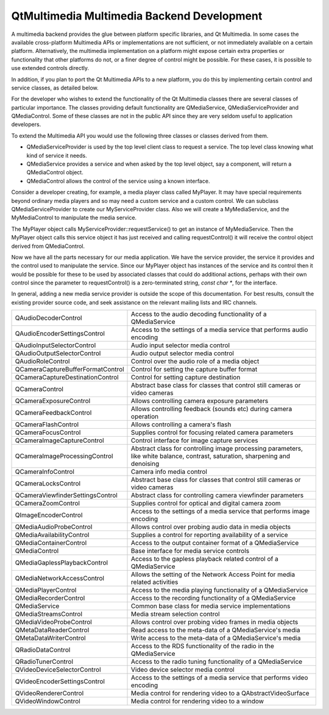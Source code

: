 .. _sdk_qtmultimedia_multimedia_backend_development:

QtMultimedia Multimedia Backend Development
===========================================



A multimedia backend provides the glue between platform specific libraries, and Qt Multimedia. In some cases the available cross-platform Multimedia APIs or implementations are not sufficient, or not immediately available on a certain platform. Alternatively, the multimedia implementation on a platform might expose certain extra properties or functionality that other platforms do not, or a finer degree of control might be possible. For these cases, it is possible to use extended controls directly.

In addition, if you plan to port the Qt Multimedia APIs to a new platform, you do this by implementing certain control and service classes, as detailed below.

For the developer who wishes to extend the functionality of the Qt Multimedia classes there are several classes of particular importance. The classes providing default functionality are QMediaService, QMediaServiceProvider and QMediaControl. Some of these classes are not in the public API since they are very seldom useful to application developers.

To extend the Multimedia API you would use the following three classes or classes derived from them.

-  QMediaServiceProvider is used by the top level client class to request a service. The top level class knowing what kind of service it needs.
-  QMediaService provides a service and when asked by the top level object, say a component, will return a QMediaControl object.
-  QMediaControl allows the control of the service using a known interface.

Consider a developer creating, for example, a media player class called MyPlayer. It may have special requirements beyond ordinary media players and so may need a custom service and a custom control. We can subclass QMediaServiceProvider to create our MyServiceProvider class. Also we will create a MyMediaService, and the MyMediaControl to manipulate the media service.

The MyPlayer object calls MyServiceProvider::requestService() to get an instance of MyMediaService. Then the MyPlayer object calls this service object it has just received and calling requestControl() it will receive the control object derived from QMediaControl.

Now we have all the parts necessary for our media application. We have the service provider, the service it provides and the control used to manipulate the service. Since our MyPlayer object has instances of the service and its control then it would be possible for these to be used by associated classes that could do additional actions, perhaps with their own control since the parameter to requestControl() is a zero-terminated string, *const char \**, for the interface.

In general, adding a new media service provider is outside the scope of this documentation. For best results, consult the existing provider source code, and seek assistance on the relevant mailing lists and IRC channels.

+--------------------------------------------------------------------------------------------------------------------------------------------------------+--------------------------------------------------------------------------------------------------------------------------------------------------------+
| QAudioDecoderControl                                                                                                                                   | Access to the audio decoding functionality of a QMediaService                                                                                          |
+--------------------------------------------------------------------------------------------------------------------------------------------------------+--------------------------------------------------------------------------------------------------------------------------------------------------------+
| QAudioEncoderSettingsControl                                                                                                                           | Access to the settings of a media service that performs audio encoding                                                                                 |
+--------------------------------------------------------------------------------------------------------------------------------------------------------+--------------------------------------------------------------------------------------------------------------------------------------------------------+
| QAudioInputSelectorControl                                                                                                                             | Audio input selector media control                                                                                                                     |
+--------------------------------------------------------------------------------------------------------------------------------------------------------+--------------------------------------------------------------------------------------------------------------------------------------------------------+
| QAudioOutputSelectorControl                                                                                                                            | Audio output selector media control                                                                                                                    |
+--------------------------------------------------------------------------------------------------------------------------------------------------------+--------------------------------------------------------------------------------------------------------------------------------------------------------+
| QAudioRoleControl                                                                                                                                      | Control over the audio role of a media object                                                                                                          |
+--------------------------------------------------------------------------------------------------------------------------------------------------------+--------------------------------------------------------------------------------------------------------------------------------------------------------+
| QCameraCaptureBufferFormatControl                                                                                                                      | Control for setting the capture buffer format                                                                                                          |
+--------------------------------------------------------------------------------------------------------------------------------------------------------+--------------------------------------------------------------------------------------------------------------------------------------------------------+
| QCameraCaptureDestinationControl                                                                                                                       | Control for setting capture destination                                                                                                                |
+--------------------------------------------------------------------------------------------------------------------------------------------------------+--------------------------------------------------------------------------------------------------------------------------------------------------------+
| QCameraControl                                                                                                                                         | Abstract base class for classes that control still cameras or video cameras                                                                            |
+--------------------------------------------------------------------------------------------------------------------------------------------------------+--------------------------------------------------------------------------------------------------------------------------------------------------------+
| QCameraExposureControl                                                                                                                                 | Allows controlling camera exposure parameters                                                                                                          |
+--------------------------------------------------------------------------------------------------------------------------------------------------------+--------------------------------------------------------------------------------------------------------------------------------------------------------+
| QCameraFeedbackControl                                                                                                                                 | Allows controlling feedback (sounds etc) during camera operation                                                                                       |
+--------------------------------------------------------------------------------------------------------------------------------------------------------+--------------------------------------------------------------------------------------------------------------------------------------------------------+
| QCameraFlashControl                                                                                                                                    | Allows controlling a camera's flash                                                                                                                    |
+--------------------------------------------------------------------------------------------------------------------------------------------------------+--------------------------------------------------------------------------------------------------------------------------------------------------------+
| QCameraFocusControl                                                                                                                                    | Supplies control for focusing related camera parameters                                                                                                |
+--------------------------------------------------------------------------------------------------------------------------------------------------------+--------------------------------------------------------------------------------------------------------------------------------------------------------+
| QCameraImageCaptureControl                                                                                                                             | Control interface for image capture services                                                                                                           |
+--------------------------------------------------------------------------------------------------------------------------------------------------------+--------------------------------------------------------------------------------------------------------------------------------------------------------+
| QCameraImageProcessingControl                                                                                                                          | Abstract class for controlling image processing parameters, like white balance, contrast, saturation, sharpening and denoising                         |
+--------------------------------------------------------------------------------------------------------------------------------------------------------+--------------------------------------------------------------------------------------------------------------------------------------------------------+
| QCameraInfoControl                                                                                                                                     | Camera info media control                                                                                                                              |
+--------------------------------------------------------------------------------------------------------------------------------------------------------+--------------------------------------------------------------------------------------------------------------------------------------------------------+
| QCameraLocksControl                                                                                                                                    | Abstract base class for classes that control still cameras or video cameras                                                                            |
+--------------------------------------------------------------------------------------------------------------------------------------------------------+--------------------------------------------------------------------------------------------------------------------------------------------------------+
| QCameraViewfinderSettingsControl                                                                                                                       | Abstract class for controlling camera viewfinder parameters                                                                                            |
+--------------------------------------------------------------------------------------------------------------------------------------------------------+--------------------------------------------------------------------------------------------------------------------------------------------------------+
| QCameraZoomControl                                                                                                                                     | Supplies control for optical and digital camera zoom                                                                                                   |
+--------------------------------------------------------------------------------------------------------------------------------------------------------+--------------------------------------------------------------------------------------------------------------------------------------------------------+
| QImageEncoderControl                                                                                                                                   | Access to the settings of a media service that performs image encoding                                                                                 |
+--------------------------------------------------------------------------------------------------------------------------------------------------------+--------------------------------------------------------------------------------------------------------------------------------------------------------+
| QMediaAudioProbeControl                                                                                                                                | Allows control over probing audio data in media objects                                                                                                |
+--------------------------------------------------------------------------------------------------------------------------------------------------------+--------------------------------------------------------------------------------------------------------------------------------------------------------+
| QMediaAvailabilityControl                                                                                                                              | Supplies a control for reporting availability of a service                                                                                             |
+--------------------------------------------------------------------------------------------------------------------------------------------------------+--------------------------------------------------------------------------------------------------------------------------------------------------------+
| QMediaContainerControl                                                                                                                                 | Access to the output container format of a QMediaService                                                                                               |
+--------------------------------------------------------------------------------------------------------------------------------------------------------+--------------------------------------------------------------------------------------------------------------------------------------------------------+
| QMediaControl                                                                                                                                          | Base interface for media service controls                                                                                                              |
+--------------------------------------------------------------------------------------------------------------------------------------------------------+--------------------------------------------------------------------------------------------------------------------------------------------------------+
| QMediaGaplessPlaybackControl                                                                                                                           | Access to the gapless playback related control of a QMediaService                                                                                      |
+--------------------------------------------------------------------------------------------------------------------------------------------------------+--------------------------------------------------------------------------------------------------------------------------------------------------------+
| QMediaNetworkAccessControl                                                                                                                             | Allows the setting of the Network Access Point for media related activities                                                                            |
+--------------------------------------------------------------------------------------------------------------------------------------------------------+--------------------------------------------------------------------------------------------------------------------------------------------------------+
| QMediaPlayerControl                                                                                                                                    | Access to the media playing functionality of a QMediaService                                                                                           |
+--------------------------------------------------------------------------------------------------------------------------------------------------------+--------------------------------------------------------------------------------------------------------------------------------------------------------+
| QMediaRecorderControl                                                                                                                                  | Access to the recording functionality of a QMediaService                                                                                               |
+--------------------------------------------------------------------------------------------------------------------------------------------------------+--------------------------------------------------------------------------------------------------------------------------------------------------------+
| QMediaService                                                                                                                                          | Common base class for media service implementations                                                                                                    |
+--------------------------------------------------------------------------------------------------------------------------------------------------------+--------------------------------------------------------------------------------------------------------------------------------------------------------+
| QMediaStreamsControl                                                                                                                                   | Media stream selection control                                                                                                                         |
+--------------------------------------------------------------------------------------------------------------------------------------------------------+--------------------------------------------------------------------------------------------------------------------------------------------------------+
| QMediaVideoProbeControl                                                                                                                                | Allows control over probing video frames in media objects                                                                                              |
+--------------------------------------------------------------------------------------------------------------------------------------------------------+--------------------------------------------------------------------------------------------------------------------------------------------------------+
| QMetaDataReaderControl                                                                                                                                 | Read access to the meta-data of a QMediaService's media                                                                                                |
+--------------------------------------------------------------------------------------------------------------------------------------------------------+--------------------------------------------------------------------------------------------------------------------------------------------------------+
| QMetaDataWriterControl                                                                                                                                 | Write access to the meta-data of a QMediaService's media                                                                                               |
+--------------------------------------------------------------------------------------------------------------------------------------------------------+--------------------------------------------------------------------------------------------------------------------------------------------------------+
| QRadioDataControl                                                                                                                                      | Access to the RDS functionality of the radio in the QMediaService                                                                                      |
+--------------------------------------------------------------------------------------------------------------------------------------------------------+--------------------------------------------------------------------------------------------------------------------------------------------------------+
| QRadioTunerControl                                                                                                                                     | Access to the radio tuning functionality of a QMediaService                                                                                            |
+--------------------------------------------------------------------------------------------------------------------------------------------------------+--------------------------------------------------------------------------------------------------------------------------------------------------------+
| QVideoDeviceSelectorControl                                                                                                                            | Video device selector media control                                                                                                                    |
+--------------------------------------------------------------------------------------------------------------------------------------------------------+--------------------------------------------------------------------------------------------------------------------------------------------------------+
| QVideoEncoderSettingsControl                                                                                                                           | Access to the settings of a media service that performs video encoding                                                                                 |
+--------------------------------------------------------------------------------------------------------------------------------------------------------+--------------------------------------------------------------------------------------------------------------------------------------------------------+
| QVideoRendererControl                                                                                                                                  | Media control for rendering video to a QAbstractVideoSurface                                                                                           |
+--------------------------------------------------------------------------------------------------------------------------------------------------------+--------------------------------------------------------------------------------------------------------------------------------------------------------+
| QVideoWindowControl                                                                                                                                    | Media control for rendering video to a window                                                                                                          |
+--------------------------------------------------------------------------------------------------------------------------------------------------------+--------------------------------------------------------------------------------------------------------------------------------------------------------+

